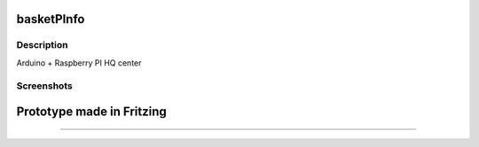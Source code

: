 basketPInfo
-----------

Description
==============

Arduino + Raspberry PI HQ center

Screenshots
===========

Prototype made in Fritzing
--------------------------
--------------------------

.. image:: https://raw.github.com/bluszcz/basketpinfo/master/fritzing/prototype.png
